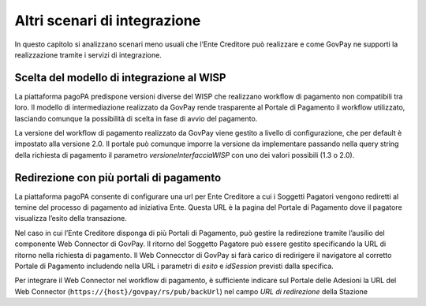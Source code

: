 .. _integrazione_altriscenari:

Altri scenari di integrazione
=============================

In questo capitolo si analizzano scenari meno usuali che l’Ente Creditore può realizzare e come GovPay ne supporti la realizzazione tramite i servizi di integrazione.

Scelta del modello di integrazione al WISP
------------------------------------------

La piattaforma pagoPA predispone versioni diverse del WISP che realizzano workflow di pagamento non compatibili tra loro. Il modello di intermediazione realizzato da GovPay rende trasparente al Portale di Pagamento il workflow utilizzato, lasciando comunque la possibilità di scelta in fase di avvio del pagamento.

La versione del workflow di pagamento realizzato da GovPay viene gestito a livello di configurazione, che per default è impostato alla versione 2.0. Il portale può comunque imporre la versione da implementare passando nella query string della richiesta di pagamento il parametro *versioneInterfacciaWISP* con uno dei valori possibili (1.3 o 2.0).

Redirezione con più portali di pagamento
----------------------------------------

La piattaforma pagoPA consente di configurare una url per Ente Creditore a cui i Soggetti Pagatori vengono rediretti al temine del processo di pagamento ad iniziativa Ente. Questa URL è la pagina del Portale di Pagamento dove il pagatore visualizza l’esito della transazione.

Nel caso in cui l’Ente Creditore disponga di più Portali di Pagamento, può gestire la redirezione tramite l’ausilio del componente Web Connector di GovPay. Il ritorno del Soggetto Pagatore può essere gestito specificando la URL di ritorno nella richiesta di pagamento. Il Web Connecctor di GovPay si farà carico di redirigere il navigatore al corretto Portale di Pagamento includendo nella URL i parametri di *esito* e *idSession* previsti dalla specifica.

Per integrare il Web Connector nel workflow di pagamento, è sufficiente indicare sul Portale delle Adesioni la URL del Web Connector (``https://{host}/govpay/rs/pub/backUrl``)  nel campo *URL di redirezione* della Stazione
